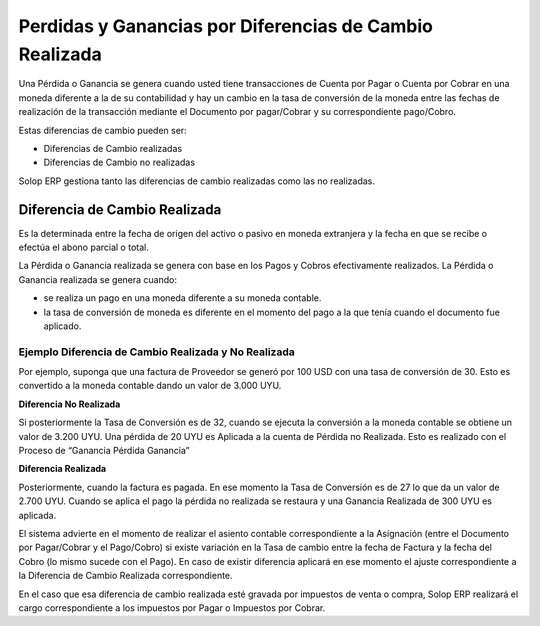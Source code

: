 Perdidas y Ganancias por Diferencias de Cambio Realizada
========================================================

Una Pérdida o Ganancia se genera cuando usted tiene transacciones de
Cuenta por Pagar o Cuenta por Cobrar en una moneda diferente a la de su
contabilidad y hay un cambio en la tasa de conversión de la moneda entre
las fechas de realización de la transacción mediante el Documento por
pagar/Cobrar y su correspondiente pago/Cobro.

Estas diferencias de cambio pueden ser:

-  Diferencias de Cambio realizadas
-  Diferencias de Cambio no realizadas

Solop ERP gestiona tanto las diferencias de cambio realizadas como las
no realizadas.

Diferencia de Cambio Realizada
------------------------------

Es la determinada entre la fecha de origen del activo o pasivo en moneda
extranjera y la fecha en que se recibe o efectúa el abono parcial o
total.

La Pérdida o Ganancia realizada se genera con base en los Pagos y Cobros
efectivamente realizados. La Pérdida o Ganancia realizada se genera
cuando:

-  se realiza un pago en una moneda diferente a su moneda contable.
-  la tasa de conversión de moneda es diferente en el momento del pago a
   la que tenía cuando el documento fue aplicado.

Ejemplo Diferencia de Cambio Realizada y No Realizada
~~~~~~~~~~~~~~~~~~~~~~~~~~~~~~~~~~~~~~~~~~~~~~~~~~~~~

Por ejemplo, suponga que una factura de Proveedor se generó por 100 USD
con una tasa de conversión de 30. Esto es convertido a la moneda
contable dando un valor de 3.000 UYU.

**Diferencia No Realizada**

Si posteriormente la Tasa de Conversión es de 32, cuando se ejecuta la
conversión a la moneda contable se obtiene un valor de 3.200 UYU. Una
pérdida de 20 UYU es Aplicada a la cuenta de Pérdida no Realizada. Esto
es realizado con el Proceso de “Ganancia Pérdida Ganancia”

**Diferencia Realizada**

Posteriormente, cuando la factura es pagada. En ese momento la Tasa de
Conversión es de 27 lo que da un valor de 2.700 UYU. Cuando se aplica el
pago la pérdida no realizada se restaura y una Ganancia Realizada de 300
UYU es aplicada.

El sistema advierte en el momento de realizar el asiento contable
correspondiente a la Asignación (entre el Documento por Pagar/Cobrar y
el Pago/Cobro) si existe variación en la Tasa de cambio entre la fecha
de Factura y la fecha del Cobro (lo mismo sucede con el Pago). En caso
de existir diferencia aplicará en ese momento el ajuste correspondiente
a la Diferencia de Cambio Realizada correspondiente.

En el caso que esa diferencia de cambio realizada esté gravada por
impuestos de venta o compra, Solop ERP realizará el cargo
correspondiente a los impuestos por Pagar o Impuestos por Cobrar.